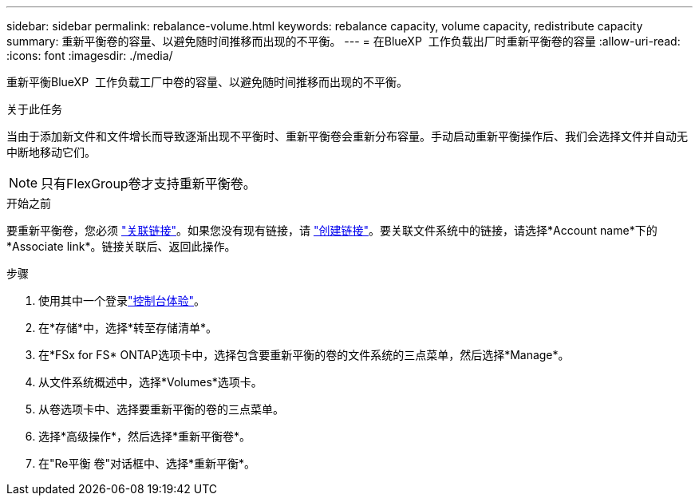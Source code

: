 ---
sidebar: sidebar 
permalink: rebalance-volume.html 
keywords: rebalance capacity, volume capacity, redistribute capacity 
summary: 重新平衡卷的容量、以避免随时间推移而出现的不平衡。 
---
= 在BlueXP  工作负载出厂时重新平衡卷的容量
:allow-uri-read: 
:icons: font
:imagesdir: ./media/


[role="lead"]
重新平衡BlueXP  工作负载工厂中卷的容量、以避免随时间推移而出现的不平衡。

.关于此任务
当由于添加新文件和文件增长而导致逐渐出现不平衡时、重新平衡卷会重新分布容量。手动启动重新平衡操作后、我们会选择文件并自动无中断地移动它们。


NOTE: 只有FlexGroup卷才支持重新平衡卷。

.开始之前
要重新平衡卷，您必须 link:manage-links.html["关联链接"]。如果您没有现有链接，请 link:create-link.html["创建链接"]。要关联文件系统中的链接，请选择*Account name*下的*Associate link*。链接关联后、返回此操作。

.步骤
. 使用其中一个登录link:https://docs.netapp.com/us-en/workload-setup-admin/console-experiences.html["控制台体验"^]。
. 在*存储*中，选择*转至存储清单*。
. 在*FSx for FS* ONTAP选项卡中，选择包含要重新平衡的卷的文件系统的三点菜单，然后选择*Manage*。
. 从文件系统概述中，选择*Volumes*选项卡。
. 从卷选项卡中、选择要重新平衡的卷的三点菜单。
. 选择*高级操作*，然后选择*重新平衡卷*。
. 在"Re平衡 卷"对话框中、选择*重新平衡*。

